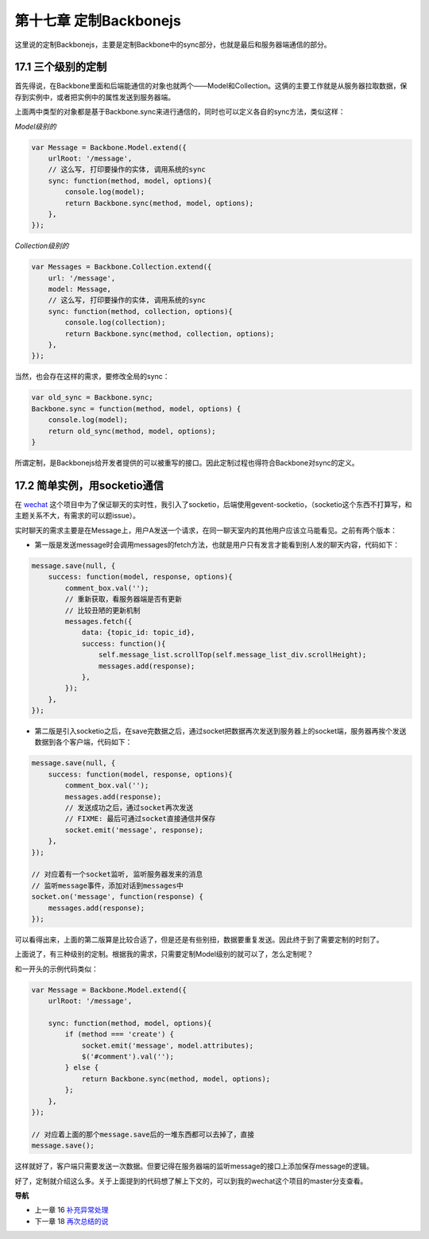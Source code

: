 第十七章 定制Backbonejs
=========================================

这里说的定制Backbonejs，主要是定制Backbone中的sync部分，也就是最后和服务器端通信的部分。

17.1 三个级别的定制
-------------------------------------

首先得说，在Backbone里面和后端能通信的对象也就两个——Model和Collection。这俩的主要工作就是从服务器拉取数据，保存到实例中，或者把实例中的属性发送到服务器端。

上面两中类型的对象都是基于Backbone.sync来进行通信的，同时也可以定义各自的sync方法，类似这样：

*Model级别的*

.. code:: javascript

    var Message = Backbone.Model.extend({
        urlRoot: '/message',
        // 这么写, 打印要操作的实体, 调用系统的sync
        sync: function(method, model, options){
            console.log(model);
            return Backbone.sync(method, model, options);
        },
    });

*Collection级别的*

.. code:: javascript

    var Messages = Backbone.Collection.extend({
        url: '/message',
        model: Message,
        // 这么写, 打印要操作的实体, 调用系统的sync
        sync: function(method, collection, options){
            console.log(collection);
            return Backbone.sync(method, collection, options);
        },
    });

当然，也会存在这样的需求，要修改全局的sync：

.. code:: javascript

    var old_sync = Backbone.sync;
    Backbone.sync = function(method, model, options) {
        console.log(model);
        return old_sync(method, model, options);
    }

所谓定制，是Backbonejs给开发者提供的可以被重写的接口。因此定制过程也得符合Backbone对sync的定义。

17.2 简单实例，用socketio通信
---------------------------------------------------------

在 `wechat <https://github.com/the5fire/wechat>`_ 这个项目中为了保证聊天的实时性，我引入了socketio，后端使用gevent-socketio，（socketio这个东西不打算写，和主题关系不大，有需求的可以题issue）。

实时聊天的需求主要是在Message上，用户A发送一个请求，在同一聊天室内的其他用户应该立马能看见。之前有两个版本：

* 第一版是发送message时会调用messages的fetch方法，也就是用户只有发言才能看到别人发的聊天内容，代码如下：

.. code:: javascript

    message.save(null, {
        success: function(model, response, options){
            comment_box.val('');
            // 重新获取，看服务器端是否有更新
            // 比较丑陋的更新机制
            messages.fetch({
                data: {topic_id: topic_id},
                success: function(){
                    self.message_list.scrollTop(self.message_list_div.scrollHeight);
                    messages.add(response);
                },
            });
        },
    });

* 第二版是引入socketio之后，在save完数据之后，通过socket把数据再次发送到服务器上的socket端，服务器再挨个发送数据到各个客户端，代码如下：

.. code:: javascript

    message.save(null, {
        success: function(model, response, options){
            comment_box.val('');
            messages.add(response);
            // 发送成功之后，通过socket再次发送
            // FIXME: 最后可通过socket直接通信并保存
            socket.emit('message', response);
        },
    });

    // 对应着有一个socket监听, 监听服务器发来的消息
    // 监听message事件，添加对话到messages中
    socket.on('message', function(response) {
        messages.add(response);
    });

可以看得出来，上面的第二版算是比较合适了，但是还是有些别扭，数据要重复发送。因此终于到了需要定制的时刻了。

上面说了，有三种级别的定制。根据我的需求，只需要定制Model级别的就可以了，怎么定制呢？

和一开头的示例代码类似：

.. code:: javascript

    var Message = Backbone.Model.extend({
        urlRoot: '/message',

        sync: function(method, model, options){
            if (method === 'create') {
                socket.emit('message', model.attributes);
                $('#comment').val('');
            } else {
                return Backbone.sync(method, model, options);
            };
        },
    });

    // 对应着上面的那个message.save后的一堆东西都可以去掉了，直接
    message.save();

这样就好了，客户端只需要发送一次数据。但要记得在服务器端的监听message的接口上添加保存message的逻辑。

好了，定制就介绍这么多。关于上面提到的代码想了解上下文的，可以到我的wechat这个项目的master分支查看。


**导航**

* 上一章 16  `补充异常处理 <16-exception-in-backbone.rst>`_
* 下一章 18  `再次总结的说 <18-backbone-summary.rst>`_
